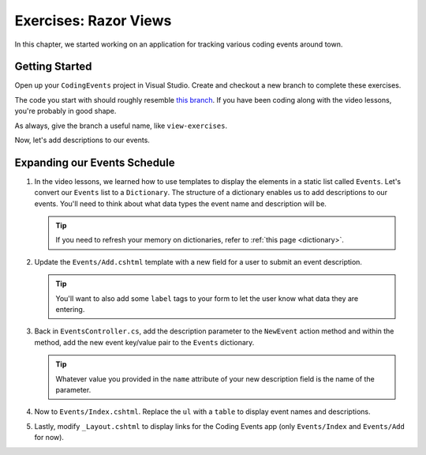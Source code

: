Exercises: Razor Views
======================

In this chapter, we started working on an application for tracking various
coding events around town.

Getting Started
---------------

Open up your ``CodingEvents`` project in Visual Studio. Create and checkout a new branch to 
complete these exercises. 

The code you start with should roughly resemble 
`this branch <https://github.com/LaunchCodeEducation/CodingEventsDemo>`__.
If you have been coding along with the video lessons, you're probably in good shape.

As always, give the branch a useful name, like ``view-exercises``.

Now, let's add descriptions to our events.

Expanding our Events Schedule
-----------------------------

#. In the video lessons, we learned how to use templates to display the elements in a
   static list called ``Events``. Let's convert our ``Events`` list to a ``Dictionary``.
   The structure of a dictionary enables us to add descriptions to our events. You'll 
   need to think about what data types the event name and description will be.

   .. admonition:: Tip

      If you need to refresh your memory on dictionaries, refer to :ref:`this page <dictionary>`. 
       
#. Update the ``Events/Add.cshtml`` template with a new field for a user to submit an event 
   description.

   .. admonition:: Tip

      You'll want to also add some ``label`` tags to your form to let the user know what 
      data they are entering.

#. Back in ``EventsController.cs``, add the description parameter to the ``NewEvent`` action method
   and within the method, add the new event key/value pair to the ``Events`` dictionary.

   .. admonition:: Tip

      Whatever value you provided in the ``name`` attribute of your new description field 
      is the name of the parameter.

#. Now to ``Events/Index.cshtml``. Replace the ``ul`` with a ``table`` to display event names 
   and descriptions.

#. Lastly, modify ``_Layout.cshtml`` to display links for the Coding Events app (only ``Events/Index`` and ``Events/Add`` for now).

